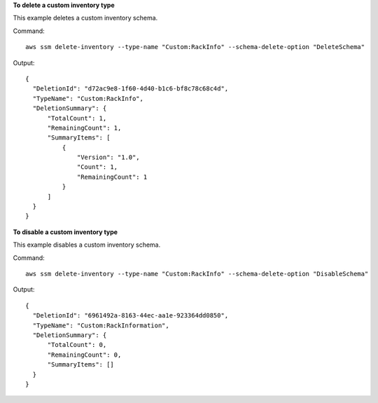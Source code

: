 **To delete a custom inventory type**

This example deletes a custom inventory schema.

Command::

  aws ssm delete-inventory --type-name "Custom:RackInfo" --schema-delete-option "DeleteSchema"

Output::

  {
    "DeletionId": "d72ac9e8-1f60-4d40-b1c6-bf8c78c68c4d",
    "TypeName": "Custom:RackInfo",
    "DeletionSummary": {
        "TotalCount": 1,
        "RemainingCount": 1,
        "SummaryItems": [
            {
                "Version": "1.0",
                "Count": 1,
                "RemainingCount": 1
            }
        ]
    }
  }

**To disable a custom inventory type**

This example disables a custom inventory schema.

Command::

  aws ssm delete-inventory --type-name "Custom:RackInfo" --schema-delete-option "DisableSchema"

Output::

  {
    "DeletionId": "6961492a-8163-44ec-aa1e-923364dd0850",
    "TypeName": "Custom:RackInformation",
    "DeletionSummary": {
        "TotalCount": 0,
        "RemainingCount": 0,
        "SummaryItems": []
    }
  }
